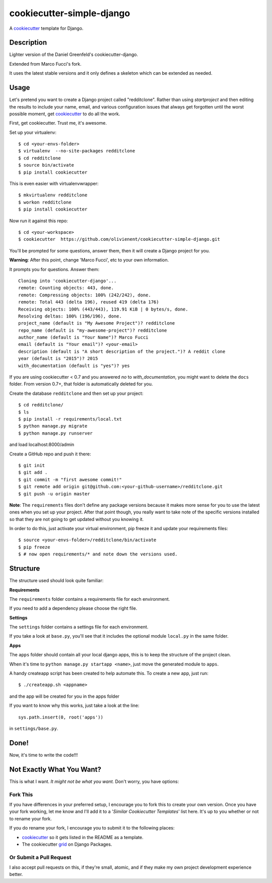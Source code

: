 cookiecutter-simple-django
==========================

A cookiecutter_ template for Django.

.. _cookiecutter: https://github.com/audreyr/cookiecutter

Description
-----------

Lighter version of the Daniel Greenfeld's cookiecutter-django.

Extended from Marco Fucci's fork.

It uses the latest stable versions and it only defines a skeleton which can be extended as needed.

Usage
------

Let's pretend you want to create a Django project called "redditclone". Rather than using `startproject`
and then editing the results to include your name, email, and various configuration issues that always get forgotten until the worst possible moment, get cookiecutter_ to do all the work.

First, get cookiecutter. Trust me, it's awesome.

Set up your virtualenv::

    $ cd <your-envs-folder>
    $ virtualenv  --no-site-packages redditclone
    $ cd redditclone
    $ source bin/activate
    $ pip install cookiecutter

This is even easier with virtualenvwrapper::

    $ mkvirtualenv redditclone
    $ workon redditclone
    $ pip install cookiecutter

Now run it against this repo::

    $ cd <your-workspace>
    $ cookiecutter  https://github.com/olivienent/cookiecutter-simple-django.git

You'll be prompted for some questions, answer them, then it will create a Django project for you.


**Warning**: After this point, change 'Marco Fucci', etc to your own information.

It prompts you for questions. Answer them::

    Cloning into 'cookiecutter-django'...
    remote: Counting objects: 443, done.
    remote: Compressing objects: 100% (242/242), done.
    remote: Total 443 (delta 196), reused 419 (delta 176)
    Receiving objects: 100% (443/443), 119.91 KiB | 0 bytes/s, done.
    Resolving deltas: 100% (196/196), done.
    project_name (default is "My Awesome Project")? redditclone
    repo_name (default is "my-awesome-project")? redditclone
    author_name (default is "Your Name")? Marco Fucci
    email (default is "Your email")? <your-email>
    description (default is "A short description of the project.")? A reddit clone
    year (default is "2015")? 2015
    with_documentation (default is "yes")? yes

If you are using cookiecutter < 0.7 and you answered *no* to *with_documentation*, you might want to delete the ``docs`` 
folder. 
From version 0.7+, that folder is automatically deleted for you.


Create the database ``redditclone`` and then set up your project::

    $ cd redditclone/
    $ ls
    $ pip install -r requirements/local.txt
    $ python manage.py migrate
    $ python manage.py runserver

and load localhost:8000/admin


Create a GitHub repo and push it there::

    $ git init
    $ git add .
    $ git commit -m "first awesome commit!"
    $ git remote add origin git@github.com:<your-github-username>/redditclone.git
    $ git push -u origin master

**Note**: The ``requirements`` files don't define any package versions because it makes
more sense for you to use the latest ones when you set up your
project. After that point though, you really want to take note of the specific
versions installed so that they are not going to get updated without you knowing it.

In order to do this, just activate your virtual environment, pip freeze it and
update your requirements files::

    $ source <your-envs-folder>/redditclone/bin/activate
    $ pip freeze
    $ # now open requirements/* and note down the versions used.


Structure
---------

The structure used should look quite familiar:

**Requirements**

The ``requirements`` folder contains a requirements file for each environment.

If you need to add a dependency please choose the right file.

**Settings**

The ``settings`` folder contains a settings file for each environment.

If you take a look at ``base.py``, you'll see that it includes the optional module ``local.py`` in the same folder. 

**Apps**

The ``apps`` folder should contain all your local django apps, this is to keep
the structure of the project clean.

When it's time to ``python manage.py startapp <name>``, just move the generated
module to ``apps``. 

A handy createapp script has been created to help automate this.
To create a new app, just run::

    $ ./createapp.sh <appname>

and the app will be created for you in the apps folder

If you want to know why this works, just take a look at the line::

    sys.path.insert(0, root('apps'))

in ``settings/base.py``.


Done!
-----

Now, it's time to write the code!!!


Not Exactly What You Want?
---------------------------

This is what I want. *It might not be what you want.* Don't worry, you have options:

Fork This
~~~~~~~~~~

If you have differences in your preferred setup, I encourage you to fork this to create your own version.
Once you have your fork working, let me know and I'll add it to a '*Similar Cookiecutter Templates*' list here.
It's up to you whether or not to rename your fork.

If you do rename your fork, I encourage you to submit it to the following places:

* cookiecutter_ so it gets listed in the README as a template.
* The cookiecutter grid_ on Django Packages.

.. _cookiecutter: https://github.com/audreyr/cookiecutter
.. _grid: https://www.djangopackages.com/grids/g/cookiecutter/

Or Submit a Pull Request
~~~~~~~~~~~~~~~~~~~~~~~~~

I also accept pull requests on this, if they're small, atomic, and if they make my own project development
experience better.
